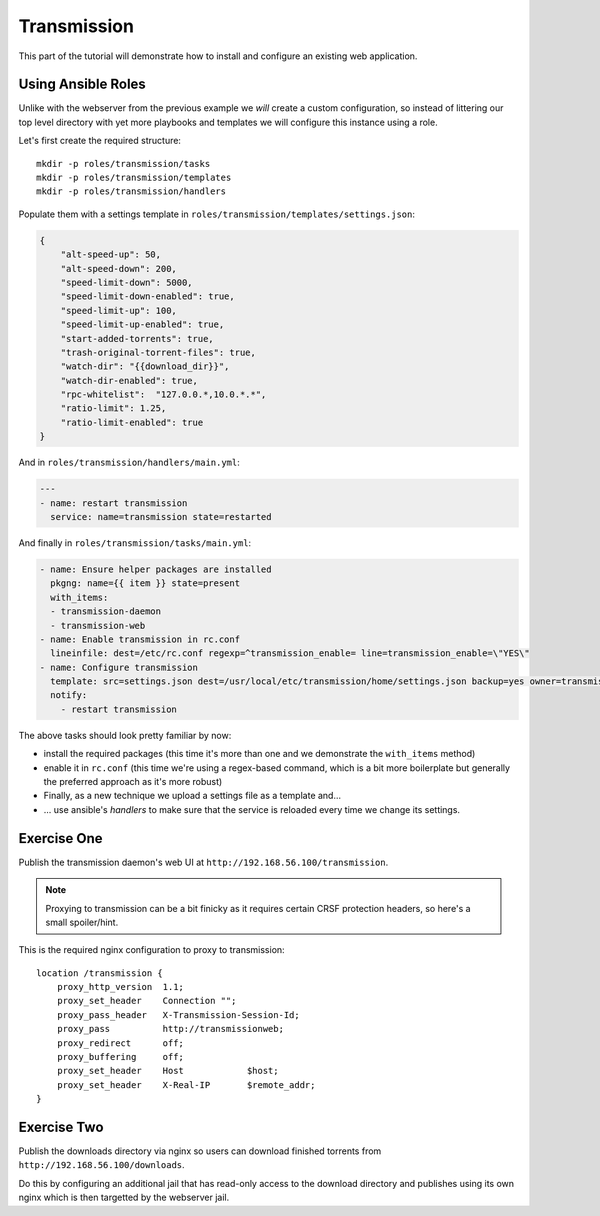 Transmission
============

This part of the tutorial will demonstrate how to install and configure an existing web application.


Using Ansible Roles
-------------------

Unlike with the webserver from the previous example we *will* create a custom configuration, so instead of littering our top level directory with yet more playbooks and templates we will configure this instance using a role.

Let's first create the required structure::

    mkdir -p roles/transmission/tasks
    mkdir -p roles/transmission/templates
    mkdir -p roles/transmission/handlers

Populate them with a settings template in ``roles/transmission/templates/settings.json``:

.. code-block:: json

    {
        "alt-speed-up": 50,
        "alt-speed-down": 200,
        "speed-limit-down": 5000,
        "speed-limit-down-enabled": true,
        "speed-limit-up": 100,
        "speed-limit-up-enabled": true,
        "start-added-torrents": true,
        "trash-original-torrent-files": true,
        "watch-dir": "{{download_dir}}",
        "watch-dir-enabled": true,
        "rpc-whitelist":  "127.0.0.*,10.0.*.*",
        "ratio-limit": 1.25,
        "ratio-limit-enabled": true
    }

And in ``roles/transmission/handlers/main.yml``:

.. code-block:: yaml

    ---
    - name: restart transmission
      service: name=transmission state=restarted

And finally in ``roles/transmission/tasks/main.yml``:

.. code-block:: yaml

    - name: Ensure helper packages are installed
      pkgng: name={{ item }} state=present
      with_items:
      - transmission-daemon
      - transmission-web
    - name: Enable transmission in rc.conf
      lineinfile: dest=/etc/rc.conf regexp=^transmission_enable= line=transmission_enable=\"YES\"
    - name: Configure transmission
      template: src=settings.json dest=/usr/local/etc/transmission/home/settings.json backup=yes owner=transmission
      notify:
        - restart transmission

The above tasks should look pretty familiar by now:

- install the required packages (this time it's more than one and we demonstrate the ``with_items`` method)
- enable it in ``rc.conf`` (this time we're using a regex-based command, which is a bit more boilerplate but generally the preferred approach as it's more robust)
- Finally, as a new technique we upload a settings file as a template and...
- ... use ansible's *handlers* to make sure that the service is reloaded every time we change its settings.


Exercise One
------------

Publish the transmission daemon's web UI at ``http://192.168.56.100/transmission``.

.. note:: Proxying to transmission can be a bit finicky as it requires certain CRSF protection headers, so here's a small spoiler/hint.

This is the required nginx configuration to proxy to transmission::

    location /transmission {
        proxy_http_version  1.1;
        proxy_set_header    Connection "";
        proxy_pass_header   X-Transmission-Session-Id;
        proxy_pass          http://transmissionweb;
        proxy_redirect      off;
        proxy_buffering     off;
        proxy_set_header    Host            $host;
        proxy_set_header    X-Real-IP       $remote_addr;
    }


Exercise Two
------------

Publish the downloads directory via nginx so users can download finished torrents from ``http://192.168.56.100/downloads``.

Do this by configuring an additional jail that has read-only access to the download directory and publishes using its own nginx which is then targetted by the webserver jail.
